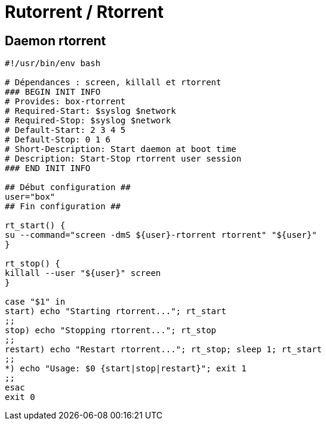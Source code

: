 = Rutorrent / Rtorrent

== Daemon rtorrent

[source,bash]
----
#!/usr/bin/env bash

# Dépendances : screen, killall et rtorrent
### BEGIN INIT INFO
# Provides: box-rtorrent
# Required-Start: $syslog $network
# Required-Stop: $syslog $network
# Default-Start: 2 3 4 5
# Default-Stop: 0 1 6
# Short-Description: Start daemon at boot time
# Description: Start-Stop rtorrent user session
### END INIT INFO

## Début configuration ##
user="box"
## Fin configuration ##

rt_start() {
su --command="screen -dmS ${user}-rtorrent rtorrent" "${user}"
}

rt_stop() {
killall --user "${user}" screen
}

case "$1" in
start) echo "Starting rtorrent..."; rt_start
;;
stop) echo "Stopping rtorrent..."; rt_stop
;;
restart) echo "Restart rtorrent..."; rt_stop; sleep 1; rt_start
;;
*) echo "Usage: $0 {start|stop|restart}"; exit 1
;;
esac
exit 0
----